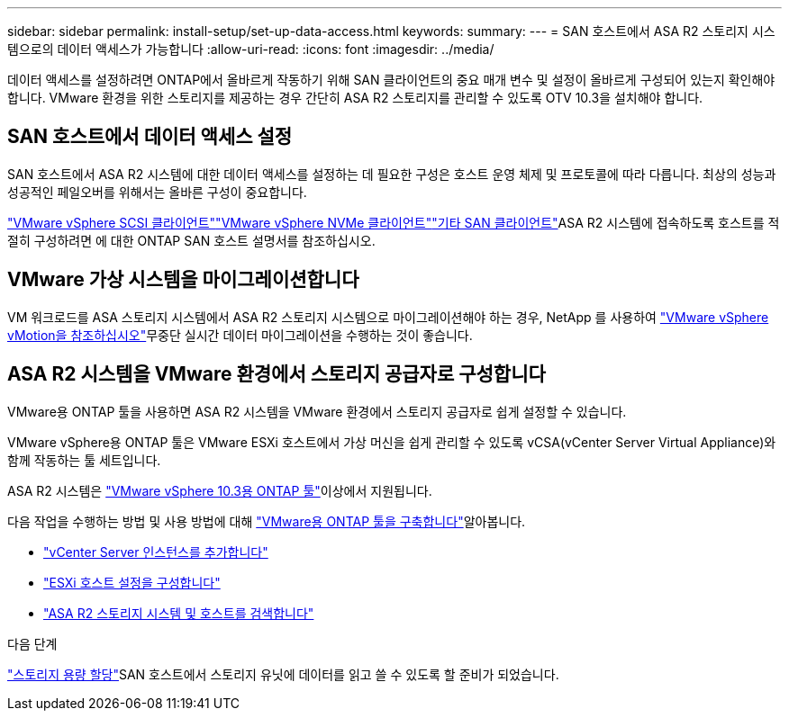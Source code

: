 ---
sidebar: sidebar 
permalink: install-setup/set-up-data-access.html 
keywords:  
summary:  
---
= SAN 호스트에서 ASA R2 스토리지 시스템으로의 데이터 액세스가 가능합니다
:allow-uri-read: 
:icons: font
:imagesdir: ../media/


[role="lead"]
데이터 액세스를 설정하려면 ONTAP에서 올바르게 작동하기 위해 SAN 클라이언트의 중요 매개 변수 및 설정이 올바르게 구성되어 있는지 확인해야 합니다. VMware 환경을 위한 스토리지를 제공하는 경우 간단히 ASA R2 스토리지를 관리할 수 있도록 OTV 10.3을 설치해야 합니다.



== SAN 호스트에서 데이터 액세스 설정

SAN 호스트에서 ASA R2 시스템에 대한 데이터 액세스를 설정하는 데 필요한 구성은 호스트 운영 체제 및 프로토콜에 따라 다릅니다. 최상의 성능과 성공적인 페일오버를 위해서는 올바른 구성이 중요합니다.

link:https://docs.netapp.com/us-en/ontap-sanhost/hu_vsphere_8.html["VMware vSphere SCSI 클라이언트"^]link:https://docs.netapp.com/us-en/ontap-sanhost/nvme_esxi_8.html["VMware vSphere NVMe 클라이언트"^]link:https://docs.netapp.com/us-en/ontap-sanhost/overview.html["기타 SAN 클라이언트"^]ASA R2 시스템에 접속하도록 호스트를 적절히 구성하려면 에 대한 ONTAP SAN 호스트 설명서를 참조하십시오.



== VMware 가상 시스템을 마이그레이션합니다

VM 워크로드를 ASA 스토리지 시스템에서 ASA R2 스토리지 시스템으로 마이그레이션해야 하는 경우, NetApp 를 사용하여 link:https://www.vmware.com/products/cloud-infrastructure/vsphere/vmotion["VMware vSphere vMotion을 참조하십시오"^]무중단 실시간 데이터 마이그레이션을 수행하는 것이 좋습니다.



== ASA R2 시스템을 VMware 환경에서 스토리지 공급자로 구성합니다

VMware용 ONTAP 툴을 사용하면 ASA R2 시스템을 VMware 환경에서 스토리지 공급자로 쉽게 설정할 수 있습니다.

VMware vSphere용 ONTAP 툴은 VMware ESXi 호스트에서 가상 머신을 쉽게 관리할 수 있도록 vCSA(vCenter Server Virtual Appliance)와 함께 작동하는 툴 세트입니다.

ASA R2 시스템은 link:https://docs.netapp.com/us-en/ontap-tools-vmware-vsphere-10/concepts/ontap-tools-overview.html["VMware vSphere 10.3용 ONTAP 툴"]이상에서 지원됩니다.

다음 작업을 수행하는 방법  및 사용 방법에 대해 link:https://review.docs.netapp.com/us-en/ontap-tools-vmware-vsphere-10_otv103-releasebranch/deploy/ontap-tools-deployment.html["VMware용 ONTAP 툴을 구축합니다"^]알아봅니다.

* link:https://review.docs.netapp.com/us-en/ontap-tools-vmware-vsphere-10_otv103-releasebranch/configure/add-vcenter.html["vCenter Server 인스턴스를 추가합니다"^]
* link:https://review.docs.netapp.com/us-en/ontap-tools-vmware-vsphere-10_otv103-releasebranch/configure/configure-esx-server-multipath-and-timeout-settings.html["ESXi 호스트 설정을 구성합니다"^]
* link:https://review.docs.netapp.com/us-en/ontap-tools-vmware-vsphere-10_otv103-releasebranch/configure/discover-storage-systems-and-hosts.html["ASA R2 스토리지 시스템 및 호스트를 검색합니다"^]


.다음 단계
link:../manage-data/provision-san-storage.html["스토리지 용량 할당"]SAN 호스트에서 스토리지 유닛에 데이터를 읽고 쓸 수 있도록 할 준비가 되었습니다.
